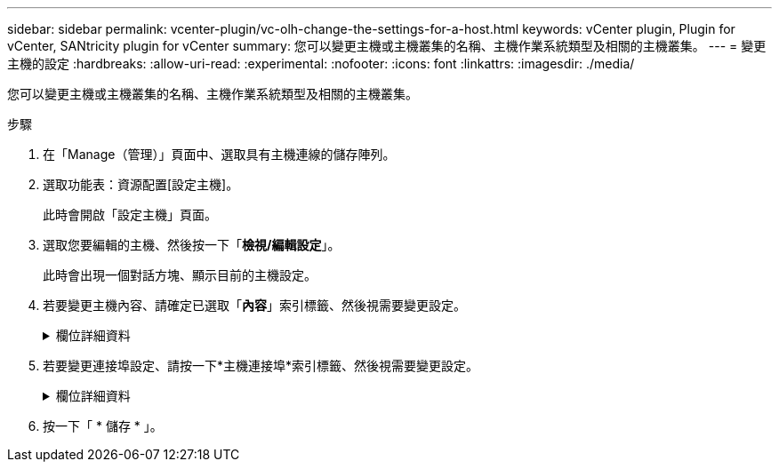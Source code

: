---
sidebar: sidebar 
permalink: vcenter-plugin/vc-olh-change-the-settings-for-a-host.html 
keywords: vCenter plugin, Plugin for vCenter, SANtricity plugin for vCenter 
summary: 您可以變更主機或主機叢集的名稱、主機作業系統類型及相關的主機叢集。 
---
= 變更主機的設定
:hardbreaks:
:allow-uri-read: 
:experimental: 
:nofooter: 
:icons: font
:linkattrs: 
:imagesdir: ./media/


[role="lead"]
您可以變更主機或主機叢集的名稱、主機作業系統類型及相關的主機叢集。

.步驟
. 在「Manage（管理）」頁面中、選取具有主機連線的儲存陣列。
. 選取功能表：資源配置[設定主機]。
+
此時會開啟「設定主機」頁面。

. 選取您要編輯的主機、然後按一下「*檢視/編輯設定*」。
+
此時會出現一個對話方塊、顯示目前的主機設定。

. 若要變更主機內容、請確定已選取「*內容*」索引標籤、然後視需要變更設定。
+
.欄位詳細資料
[%collapsible]
====
[cols="25h,~"]
|===
| 設定 | 說明 


 a| 
名稱
 a| 
您可以變更使用者提供的主機名稱。必須指定主機名稱。



 a| 
相關的主機叢集
 a| 
您可以選擇下列其中一個選項：

** *無*：主機仍為獨立主機。如果主機與主機叢集相關聯、系統會從叢集移除該主機。
** *<主機叢集>*-系統會將主機與選取的叢集建立關聯。




 a| 
主機作業系統類型
 a| 
您可以變更所定義主機上執行的作業系統類型。

|===
====
. 若要變更連接埠設定、請按一下*主機連接埠*索引標籤、然後視需要變更設定。
+
.欄位詳細資料
[%collapsible]
====
[cols="25h,~"]
|===
| 設定 | 說明 


 a| 
主機連接埠
 a| 
您可以選擇下列其中一個選項：

** *新增*-使用「新增」將新的主機連接埠識別碼關聯至主機。主機連接埠識別碼名稱的長度取決於主機介面技術。Fibre Channel和Infiniband主機連接埠識別碼名稱必須有16個字元。iSCSI主機連接埠識別碼名稱最多可有223個字元。連接埠必須是唯一的。不允許已設定的連接埠號碼。
** *刪除*-使用刪除來移除（取消關聯）主機連接埠識別碼。刪除選項不會實際移除主機連接埠。此選項會移除主機連接埠與主機之間的關聯。除非您移除主機匯流排介面卡或iSCSI啟動器、否則控制器仍會識別主機連接埠。



CAUTION: 如果刪除主機連接埠識別碼、則該識別碼不再與此主機相關聯。此外、主機也無法透過此主機連接埠識別碼存取任何已指派的磁碟區。



 a| 
標籤
 a| 
若要變更連接埠標籤名稱、請按一下*編輯*圖示（鉛筆）。連接埠標籤名稱必須是唯一的。不允許已設定的標籤名稱。



 a| 
CHAP機密
 a| 
僅適用於iSCSI主機。您可以設定或變更啟動器（iSCSI主機）的CHAP機密。系統使用Challenge Handshake驗證傳輸協定（CHAP）方法、在初始連結期間驗證目標和啟動器的身分。驗證是以稱為CHAP機密的共用安全金鑰為基礎。

|===
====
. 按一下「 * 儲存 * 」。

